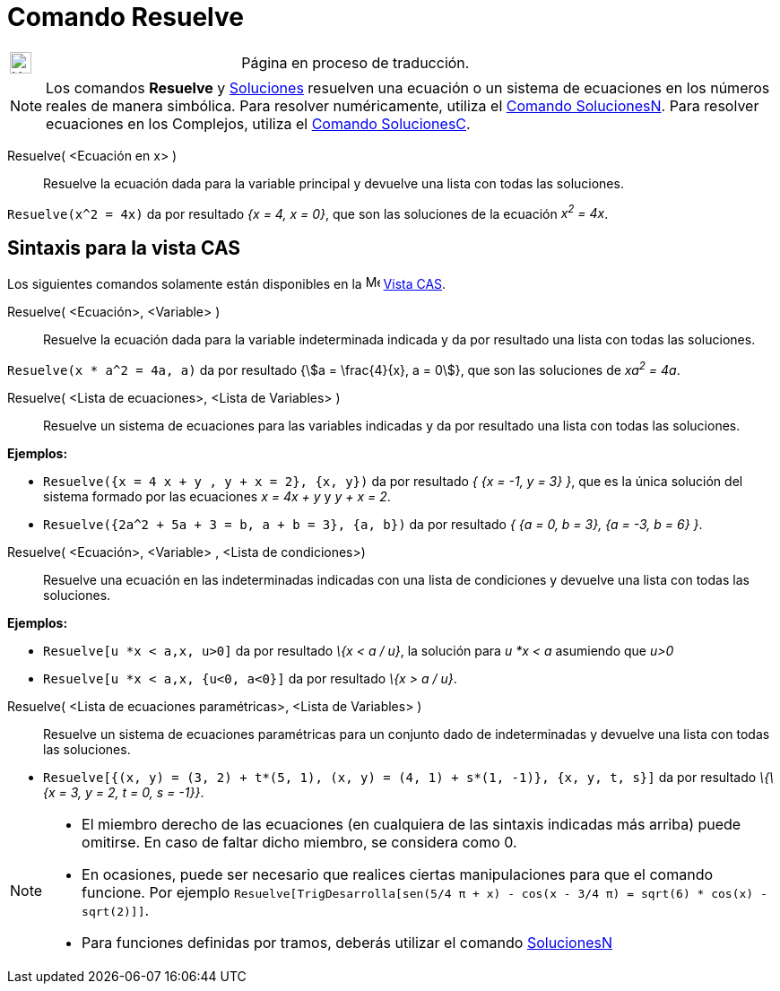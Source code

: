 = Comando Resuelve
:page-en: commands/Solve
ifdef::env-github[:imagesdir: /es/modules/ROOT/assets/images]


[width="100%",cols="50%,50%",]
|===
a|
image:24px-UnderConstruction.png[UnderConstruction.png,width=24,height=24]

|Página en proceso de traducción.
|===

[NOTE]
====

Los comandos *Resuelve* y xref:/commands/Soluciones.adoc[Soluciones] resuelven una ecuación o un sistema de ecuaciones
en los números reales de manera simbólica. Para resolver numéricamente, utiliza el
xref:/commands/SolucionesN.adoc[Comando SolucionesN]. Para resolver ecuaciones en los Complejos, utiliza el
xref:/commands/SolucionesC.adoc[Comando SolucionesC].

====



Resuelve( <Ecuación en x> )::
  Resuelve la ecuación dada para la variable principal y devuelve una lista con todas las soluciones.

[EXAMPLE]
====

`++Resuelve(x^2 = 4x)++` da por resultado _{x = 4, x = 0}_, que son las soluciones de la ecuación _x^2^ = 4x_.

====

== Sintaxis para la vista CAS
Los siguientes comandos solamente están disponibles en la image:16px-Menu_view_cas.svg.png[Menu view
cas.svg,width=16,height=16] xref:/Vista_CAS.adoc[Vista CAS].

Resuelve( <Ecuación>, <Variable> )::
  Resuelve la ecuación dada para la variable indeterminada indicada y da por resultado una lista con todas las
  soluciones.

[EXAMPLE]
====

`++Resuelve(x * a^2 = 4a, a)++` da por resultado {stem:[a = \frac{4}{x}, a = 0]}, que son las soluciones de _xa^2^ =
4a_.

====



Resuelve( <Lista de ecuaciones>, <Lista de Variables> )::
  Resuelve un sistema de ecuaciones para las variables indicadas y da por resultado una lista con todas las soluciones.

[EXAMPLE]
====

*Ejemplos:*

* `++Resuelve({x = 4 x + y , y + x = 2}, {x, y})++` da por resultado _{ {x = -1, y = 3} }_, que es la única solución del
sistema formado por las ecuaciones _x = 4x + y_ y _y + x = 2_.
* `++Resuelve({2a^2 + 5a + 3 = b, a + b = 3}, {a, b})++` da por resultado _{ {a = 0, b = 3}, {a = -3, b = 6} }_.

====




Resuelve( <Ecuación>, <Variable> , <Lista de condiciones>)::
  Resuelve una ecuación en las indeterminadas indicadas con una lista de condiciones y devuelve una lista con todas las
  soluciones.

[EXAMPLE]
====

*Ejemplos:*

* `++Resuelve[u *x < a,x, u>0]++` da por resultado _\{x < a / u}_, la solución para _u *x < a_ asumiendo que _u>0_
* `++Resuelve[u *x < a,x, {u<0, a<0}]++` da por resultado _\{x > a / u}_.

====

Resuelve( <Lista de ecuaciones paramétricas>, <Lista de Variables> )::
  Resuelve un sistema de ecuaciones paramétricas para un conjunto dado de indeterminadas y devuelve una lista con todas
  las soluciones.

[EXAMPLE]
====

* `++Resuelve[{(x, y) = (3, 2) + t*(5, 1), (x, y) = (4, 1) + s*(1, -1)}, {x, y, t, s}]++` da por resultado _\{\{x = 3, y
= 2, t = 0, s = -1}}_.

====

[NOTE]
====

* El miembro derecho de las ecuaciones (en cualquiera de las sintaxis indicadas más arriba) puede omitirse. En caso de
faltar dicho miembro, se considera como 0.
* En ocasiones, puede ser necesario que realices ciertas manipulaciones para que el comando funcione. Por ejemplo
`++ Resuelve[TrigDesarrolla[sen(5/4 π + x) - cos(x - 3/4 π) = sqrt(6) * cos(x) - sqrt(2)]]++`.
* Para funciones definidas por tramos, deberás utilizar el comando xref:/commands/SolucionesN.adoc[SolucionesN]
====
